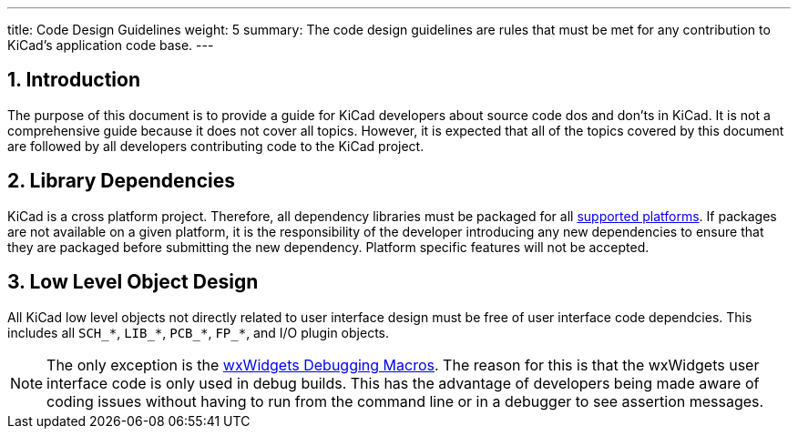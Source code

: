 ---
title: Code Design Guidelines
weight: 5
summary: The code design guidelines are rules that must be met for any
         contribution to KiCad's application code base.
---

:toc:

== 1. Introduction

The purpose of this document is to provide a guide for KiCad developers about
source code dos and don'ts in KiCad. It is not a comprehensive guide because it
does not cover all topics.  However, it is expected that all of the topics
covered by this document are followed by all developers contributing code to
the KiCad project.

== 2. Library Dependencies

KiCad is a cross platform project.  Therefore, all dependency libraries must
be packaged for all
https://www.kicad.org/help/system-requirements/[supported platforms].
If packages are not available on a given platform, it is the responsibility of
the developer introducing any new dependencies to ensure that they are packaged
before submitting the new dependency.  Platform specific features will not be
accepted.

== 3. Low Level Object Design

All KiCad low level objects not directly related to user interface design must
be free of user interface code dependcies.  This includes all `SCH_*`, `LIB_*`,
`PCB_*`, `FP_*`, and I/O plugin objects.

:link-with-underscores: https://docs.wxwidgets.org/3.0/group__group__funcmacro__debug.html

NOTE: The only exception is the {link-with-underscores}[wxWidgets Debugging Macros].
      The reason for this is that the wxWidgets user interface code is only
      used in debug builds.  This has the advantage of developers being made
      aware of coding issues without having to run from the command line or
      in a debugger to see assertion messages.

